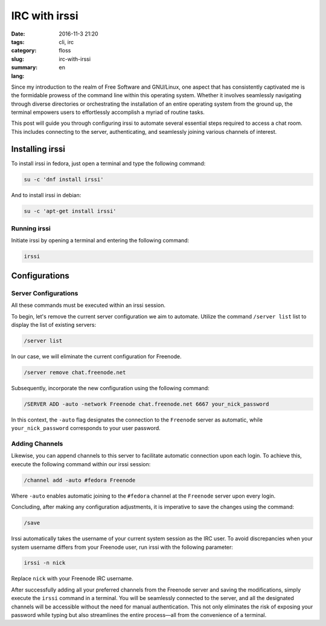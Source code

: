 IRC with irssi
##############

:date: 2016-11-3 21:20
:tags: cli, irc
:category: floss
:slug: irc-with-irssi
:summary:
:lang: en

Since my introduction to the realm of Free Software and GNU/Linux, one aspect
that has consistently captivated me is the formidable prowess of the command
line within this operating system. Whether it involves seamlessly navigating
through diverse directories or orchestrating the installation of an entire
operating system from the ground up, the terminal empowers users to
effortlessly accomplish a myriad of routine tasks.

.. TEASER_END

This post will guide you through configuring irssi to automate several
essential steps required to access a chat room. This includes connecting to the
server, authenticating, and seamlessly joining various channels of interest.

Installing irssi
================

To install irssi in fedora, just open a terminal and type the following
command:

.. code-block:: console

    su -c 'dnf install irssi'

And to install irssi in debian:

.. code-block:: console

    su -c 'apt-get install irssi'

Running irssi
-------------

Initiate irssi by opening a terminal and entering the following command:

.. code-block:: console

    irssi

Configurations
==============

Server Configurations
---------------------

All these commands must be executed within an irssi session.

To begin, let's remove the current server configuration we aim to automate.
Utilize the command ``/server list`` list to display the list of existing servers:

.. code-block:: console

    /server list

In our case, we will eliminate the current configuration for Freenode.

.. code-block:: console

    /server remove chat.freenode.net

Subsequently, incorporate the new configuration using the following command:

.. code-block:: console

    /SERVER ADD -auto -network Freenode chat.freenode.net 6667 your_nick_password

In this context, the ``-auto`` flag designates the connection to the
``Freenode`` server as automatic, while ``your_nick_password`` corresponds to
your user password.

Adding Channels
---------------

Likewise, you can append channels to this server to facilitate automatic
connection upon each login. To achieve this, execute the following command
within our irssi session:

.. code-block:: console

    /channel add -auto #fedora Freenode

Where ``-auto`` enables automatic joining to the ``#fedora`` channel at the
``Freenode`` server upon every login.

Concluding, after making any configuration adjustments, it is imperative to
save the changes using the command:

.. code-block:: console

    /save

Irssi automatically takes the username of your current system session as the
IRC user. To avoid discrepancies when your system username differs from your
Freenode user, run irssi with the following parameter:

.. code-block:: console

    irssi -n nick

Replace ``nick`` with your Freenode IRC username.

After successfully adding all your preferred channels from the Freenode server
and saving the modifications, simply execute the ``irssi`` command in a
terminal. You will be seamlessly connected to the server, and all the
designated channels will be accessible without the need for manual
authentication. This not only eliminates the risk of exposing your password
while typing but also streamlines the entire process—all from the convenience
of a terminal.
